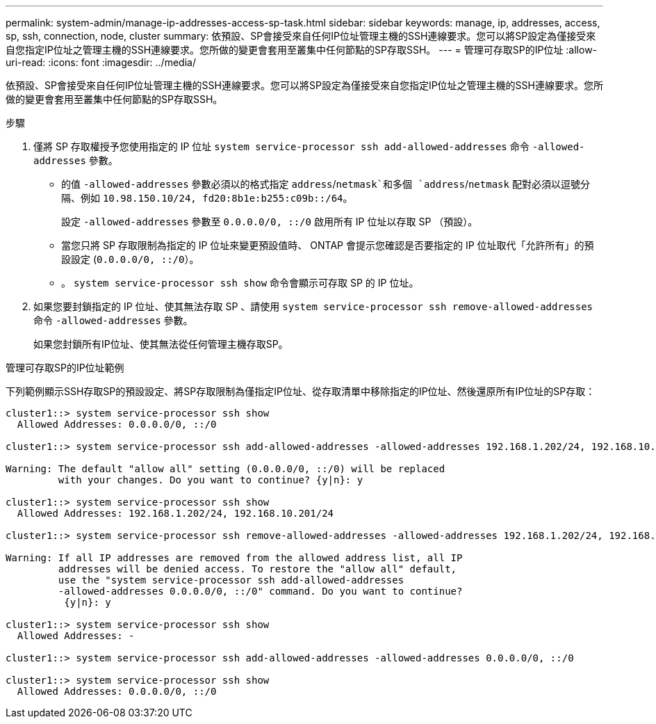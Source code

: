 ---
permalink: system-admin/manage-ip-addresses-access-sp-task.html 
sidebar: sidebar 
keywords: manage, ip, addresses, access, sp, ssh, connection, node, cluster 
summary: 依預設、SP會接受來自任何IP位址管理主機的SSH連線要求。您可以將SP設定為僅接受來自您指定IP位址之管理主機的SSH連線要求。您所做的變更會套用至叢集中任何節點的SP存取SSH。 
---
= 管理可存取SP的IP位址
:allow-uri-read: 
:icons: font
:imagesdir: ../media/


[role="lead"]
依預設、SP會接受來自任何IP位址管理主機的SSH連線要求。您可以將SP設定為僅接受來自您指定IP位址之管理主機的SSH連線要求。您所做的變更會套用至叢集中任何節點的SP存取SSH。

.步驟
. 僅將 SP 存取權授予您使用指定的 IP 位址 `system service-processor ssh add-allowed-addresses` 命令 `-allowed-addresses` 參數。
+
** 的值 `-allowed-addresses` 參數必須以的格式指定 `address`/`netmask`和多個 `address`/`netmask` 配對必須以逗號分隔、例如 `10.98.150.10/24, fd20:8b1e:b255:c09b::/64`。
+
設定 `-allowed-addresses` 參數至 `0.0.0.0/0, ::/0` 啟用所有 IP 位址以存取 SP （預設）。

** 當您只將 SP 存取限制為指定的 IP 位址來變更預設值時、 ONTAP 會提示您確認是否要指定的 IP 位址取代「允許所有」的預設設定 (`0.0.0.0/0, ::/0`）。
** 。 `system service-processor ssh show` 命令會顯示可存取 SP 的 IP 位址。


. 如果您要封鎖指定的 IP 位址、使其無法存取 SP 、請使用 `system service-processor ssh remove-allowed-addresses` 命令 `-allowed-addresses` 參數。
+
如果您封鎖所有IP位址、使其無法從任何管理主機存取SP。



.管理可存取SP的IP位址範例
下列範例顯示SSH存取SP的預設設定、將SP存取限制為僅指定IP位址、從存取清單中移除指定的IP位址、然後還原所有IP位址的SP存取：

[listing]
----
cluster1::> system service-processor ssh show
  Allowed Addresses: 0.0.0.0/0, ::/0

cluster1::> system service-processor ssh add-allowed-addresses -allowed-addresses 192.168.1.202/24, 192.168.10.201/24

Warning: The default "allow all" setting (0.0.0.0/0, ::/0) will be replaced
         with your changes. Do you want to continue? {y|n}: y

cluster1::> system service-processor ssh show
  Allowed Addresses: 192.168.1.202/24, 192.168.10.201/24

cluster1::> system service-processor ssh remove-allowed-addresses -allowed-addresses 192.168.1.202/24, 192.168.10.201/24

Warning: If all IP addresses are removed from the allowed address list, all IP
         addresses will be denied access. To restore the "allow all" default,
         use the "system service-processor ssh add-allowed-addresses
         -allowed-addresses 0.0.0.0/0, ::/0" command. Do you want to continue?
          {y|n}: y

cluster1::> system service-processor ssh show
  Allowed Addresses: -

cluster1::> system service-processor ssh add-allowed-addresses -allowed-addresses 0.0.0.0/0, ::/0

cluster1::> system service-processor ssh show
  Allowed Addresses: 0.0.0.0/0, ::/0
----